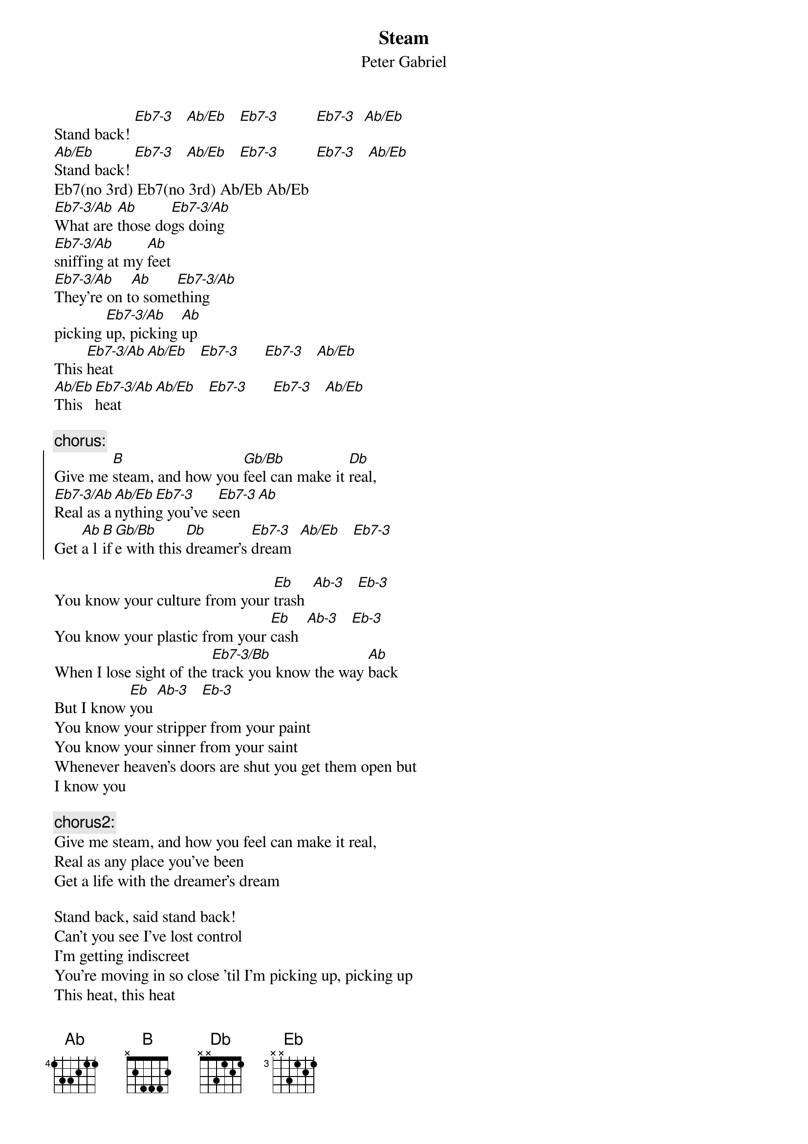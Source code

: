 {t:Steam}
{st:Peter Gabriel}


Stand back! [Eb7-3]   [Ab/Eb]   [Eb7-3]         [Eb7-3]  [Ab/Eb]
[Ab/Eb]Stand back! [Eb7-3]   [Ab/Eb]   [Eb7-3]         [Eb7-3]   [Ab/Eb]
Eb7(no 3rd) Eb7(no 3rd) Ab/Eb Ab/Eb 
[Eb7-3/Ab]What are [Ab]those do[Eb7-3/Ab]gs doing
[Eb7-3/Ab]sniffing at my [Ab]feet
[Eb7-3/Ab]They're on t[Ab]o some[Eb7-3/Ab]thing
picking [Eb7-3/Ab]up, picking [Ab]up
This [Eb7-3/Ab]heat [Ab/Eb]   [Eb7-3]      [Eb7-3]   [Ab/Eb]
[Ab/Eb]This [Eb7-3/Ab]heat [Ab/Eb]   [Eb7-3]      [Eb7-3]   [Ab/Eb]

{c:chorus:}
{soc}
Give me [B]steam, and how you [Gb/Bb]feel can make it [Db]real, 
[Eb7-3/Ab]Real as a[Ab/Eb]nythin[Eb7-3]g you've s[Eb7-3]een   [Ab]
Get [Ab]a l[B]if[Gb/Bb]e with this [Db]dreamer's [Eb7-3]dream  [Ab/Eb]   [Eb7-3]
{eoc}

You know your culture from your [Eb]trash  [Ab-3]   [Eb-3]
You know your plastic from your [Eb]cash  [Ab-3]   [Eb-3]
When I lose sight of the [Eb7-3/Bb]track you know the way [Ab]back
But I know [Eb]you [Ab-3]   [Eb-3]
You know your stripper from your paint
You know your sinner from your saint
Whenever heaven's doors are shut you get them open but
I know you

{c:chorus2:}
Give me steam, and how you feel can make it real, 
Real as any place you've been
Get a life with the dreamer's dream

Stand back, said stand back!
Can't you see I've lost control 
I'm getting indiscreet
You're moving in so close 'til I'm picking up, picking up
This heat, this heat

{c:chorus1}

You know your green from your red
You know the quick from the dead
So much better than the rest
You think you've been blessed
But I know you

You know your ladder from your snake
You know the throttle from the brake
You know your straight line from a curve
You've got a lot of nerve
But I know you

{c:chorus2}

{c:rap}
Everybody nosedive - hold your breath, count to five
Backslap, boobytrap, cover it up in bubblewrap,
Room shake, earthquake, find a way to stay awake,
It's going to blow, it's going to break
This is more than I can take

Oh yeah, I need steam
Feel the steam around me
Ah you're turning up the hear
When I start to dream aloud
See you move your hands and feet
Won't you step into this cloud of steam,
This steam

{c:chorus1 - then jam:}
Help me yeah
Ready to steam out the log jam
Stir crazy from the freezer to the foil
Water's bubbling, b-b-b-b-bubbling like it's coming to the boil
Give me steam, lady
Give me steam around me now
Coming alive, coming alive
Said give me some steam
